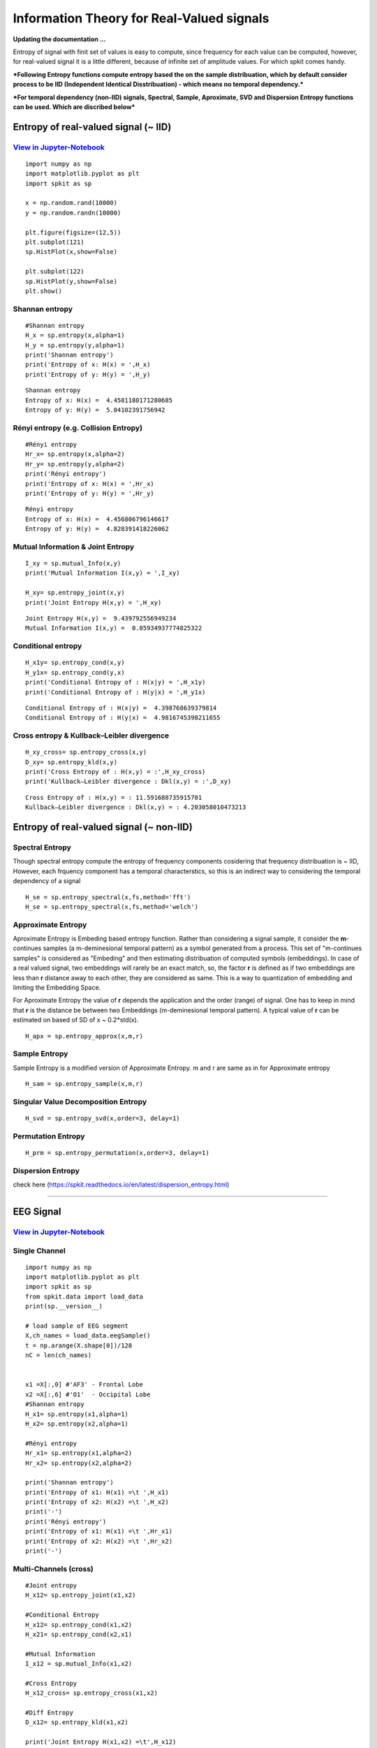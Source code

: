 Information Theory for Real-Valued signals
==========================================

**Updating the documentation ...**


Entropy of signal with finit set of values is easy to compute, since frequency for each value can be computed, however, for real-valued signal
it is a little different, because of infinite set of amplitude values. For which spkit comes handy. 

***Following Entropy functions compute entropy based the on the sample distribuation, which by default consider process to be IID (Independent Identical Disstribuation) - which means no temporal dependency.***

***For temporal dependency (non-IID) signals, Spectral, Sample, Aproximate, SVD and Dispersion Entropy functions can be used. Which are discribed below***

Entropy of real-valued signal  (~ IID)
-----------

`View in Jupyter-Notebook <https://nbviewer.jupyter.org/github/Nikeshbajaj/Notebooks/blob/master/spkit/SP/Entropy_example.ipynb>`_
~~~~~~~~~~~~~~~~~~~~~~

.. image:: https://raw.githubusercontent.com/spkit/spkit.github.io/master/assets/images/nav_logo.svg
   :width: 200
   :align: right
   :target: https://nbviewer.jupyter.org/github/Nikeshbajaj/Notebooks/blob/master/spkit/SP/Entropy_example.ipynb

::
  
  import numpy as np
  import matplotlib.pyplot as plt
  import spkit as sp
  
  x = np.random.rand(10000)
  y = np.random.randn(10000)
  
  plt.figure(figsize=(12,5))
  plt.subplot(121)
  sp.HistPlot(x,show=False)

  plt.subplot(122)
  sp.HistPlot(y,show=False)
  plt.show()
  
 
.. image:: https://raw.githubusercontent.com/spkit/spkit.github.io/master/assets/images/entropy_12.jpg


Shannan entropy
~~~~~~~~~~~~~~~~~~~~~~

::
  
  #Shannan entropy
  H_x = sp.entropy(x,alpha=1)
  H_y = sp.entropy(y,alpha=1)
  print('Shannan entropy')
  print('Entropy of x: H(x) = ',H_x)
  print('Entropy of y: H(y) = ',H_y)
  
  
::
  
  Shannan entropy
  Entropy of x: H(x) =  4.4581180171280685
  Entropy of y: H(y) =  5.04102391756942


Rényi entropy  (e.g. Collision Entropy)
~~~~~~~~~~~~~~~~~~~~~~

::
  
  #Rényi entropy
  Hr_x= sp.entropy(x,alpha=2)
  Hr_y= sp.entropy(y,alpha=2)
  print('Rényi entropy')
  print('Entropy of x: H(x) = ',Hr_x)
  print('Entropy of y: H(y) = ',Hr_y)
  
::
  
  Rényi entropy
  Entropy of x: H(x) =  4.456806796146617
  Entropy of y: H(y) =  4.828391418226062


Mutual Information & Joint Entropy
~~~~~~~~~~~~~~~~~~~~~~

::
  
  I_xy = sp.mutual_Info(x,y)
  print('Mutual Information I(x,y) = ',I_xy)
  
  H_xy= sp.entropy_joint(x,y)
  print('Joint Entropy H(x,y) = ',H_xy)
  
::

  Joint Entropy H(x,y) =  9.439792556949234
  Mutual Information I(x,y) =  0.05934937774825322

Conditional entropy
~~~~~~~~~~~~~~~~~~~~~~

::
  
  H_x1y= sp.entropy_cond(x,y)
  H_y1x= sp.entropy_cond(y,x)
  print('Conditional Entropy of : H(x|y) = ',H_x1y)
  print('Conditional Entropy of : H(y|x) = ',H_y1x)
  
::
  
  Conditional Entropy of : H(x|y) =  4.398768639379814
  Conditional Entropy of : H(y|x) =  4.9816745398211655

Cross entropy & Kullback–Leibler divergence
~~~~~~~~~~~~~~~~~~~~~~

::
  
  H_xy_cross= sp.entropy_cross(x,y)
  D_xy= sp.entropy_kld(x,y)
  print('Cross Entropy of : H(x,y) = :',H_xy_cross)
  print('Kullback–Leibler divergence : Dkl(x,y) = :',D_xy)

::
  
  Cross Entropy of : H(x,y) = : 11.591688735915701
  Kullback–Leibler divergence : Dkl(x,y) = : 4.203058010473213
  

Entropy of real-valued signal  (~ non-IID)
-----------
  
Spectral Entropy
~~~~~~~~~~~~~~~~~

Though spectral entropy compute the entropy of frequency components cosidering that frequency distribuation is ~ IID, However, each frquency component has a temporal characterstics, so this is an indirect way to considering the temporal dependency of a signal 

::
  
  H_se = sp.entropy_spectral(x,fs,method='fft')
  H_se = sp.entropy_spectral(x,fs,method='welch')


Approximate Entropy
~~~~~~~~~~~~~~~~~~~~~~

Aproximate Entropy is Embeding based entropy function. Rather than considering a signal sample, it consider the **m**-continues samples (a m-deminesional temporal pattern) as a symbol generated from a process. This set of "m-continues samples" is considered as "Embeding" and then estimating distribuation of computed symbols (embeddings). In case of a real valued signal, two embeddings will rarely be an exact match, so, the factor **r** is defined as if two embeddings are less than **r** distance away to each other, they are considered as same. This is a way to quantization of embedding and limiting the Embedding Space.

For Aproximate Entropy the value of **r** depends the application and the order (range) of signal. One has to keep in mind that **r** is the distance be between two Embeddings (m-deminesional temporal pattern). A typical value of **r** can be estimated on based of SD of x  ~ 0.2*std(x).

::
  
  H_apx = sp.entropy_approx(x,m,r)


Sample Entropy
~~~~~~~~~~~~~~~

Sample Entropy is a modified version of Approximate Entropy. m and r are same as in for Approximate entropy

::
  
  H_sam = sp.entropy_sample(x,m,r)



Singular Value Decomposition Entropy
~~~~~~~~~~~~~~~~~~~~~~

::
  
  H_svd = sp.entropy_svd(x,order=3, delay=1)


Permutation Entropy
~~~~~~~~~~~~~~~~~~~~~~ 

::
  
  H_prm = sp.entropy_permutation(x,order=3, delay=1)



Dispersion Entropy
~~~~~~~~~~~~~~~~~~~~~~

check here (https://spkit.readthedocs.io/en/latest/dispersion_entropy.html)
  
  
.. image:: https://raw.githubusercontent.com/spkit/spkit.github.io/master/assets/images/nav_logo.svg
   :width: 100
   :align: right
   :target: https://nbviewer.jupyter.org/github/Nikeshbajaj/Notebooks/blob/master/spkit/SP/Entropy_example.ipynb
   
-----------   
   
EEG Signal
-----------
`View in Jupyter-Notebook <https://nbviewer.jupyter.org/github/Nikeshbajaj/Notebooks/blob/master/spkit/SP/Entropy_EEG_Example.ipynb>`_
~~~~~~~~~~~~~~~~~~~~~~

 
.. image:: https://raw.githubusercontent.com/spkit/spkit.github.io/master/assets/images/nav_logo.svg
   :width: 200
   :align: right
   :target: https://nbviewer.jupyter.org/github/Nikeshbajaj/Notebooks/blob/master/spkit/SP/Entropy_EEG_Example.ipynb

Single Channel
~~~~~~~~~~~~~~~

::
  
  import numpy as np
  import matplotlib.pyplot as plt
  import spkit as sp
  from spkit.data import load_data
  print(sp.__version__)
  
  # load sample of EEG segment
  X,ch_names = load_data.eegSample()
  t = np.arange(X.shape[0])/128
  nC = len(ch_names)
  
  
  x1 =X[:,0] #'AF3' - Frontal Lobe
  x2 =X[:,6] #'O1'  - Occipital Lobe
  #Shannan entropy
  H_x1= sp.entropy(x1,alpha=1)
  H_x2= sp.entropy(x2,alpha=1)

  #Rényi entropy
  Hr_x1= sp.entropy(x1,alpha=2)
  Hr_x2= sp.entropy(x2,alpha=2)

  print('Shannan entropy')
  print('Entropy of x1: H(x1) =\t ',H_x1)
  print('Entropy of x2: H(x2) =\t ',H_x2)
  print('-')
  print('Rényi entropy')
  print('Entropy of x1: H(x1) =\t ',Hr_x1)
  print('Entropy of x2: H(x2) =\t ',Hr_x2)
  print('-')
  
  
Multi-Channels (cross)
~~~~~~~~~~~~~~~ 

::
  
  #Joint entropy
  H_x12= sp.entropy_joint(x1,x2)

  #Conditional Entropy
  H_x12= sp.entropy_cond(x1,x2)
  H_x21= sp.entropy_cond(x2,x1)

  #Mutual Information
  I_x12 = sp.mutual_Info(x1,x2)

  #Cross Entropy
  H_x12_cross= sp.entropy_cross(x1,x2)

  #Diff Entropy
  D_x12= sp.entropy_kld(x1,x2)
  
  print('Joint Entropy H(x1,x2) =\t',H_x12)
  print('Mutual Information I(x1,x2) =\t',I_x12)
  print('Conditional Entropy of : H(x1|x2) =\t',H_x12)
  print('Conditional Entropy of : H(x2|x1) =\t',H_x21)
  print('-')
  print('Cross Entropy of : H(x1,x2) =\t',H_x12_cross)
  print('Kullback–Leibler divergence : Dkl(x1,x2) =\t',D_x12)


  MI = np.zeros([nC,nC])
  JE = np.zeros([nC,nC])
  CE = np.zeros([nC,nC])
  KL = np.zeros([nC,nC])
  for i in range(nC):
      x1 = X[:,i]
      for j in range(nC):  
          x2 = X[:,j]

          #Mutual Information
          MI[i,j] = sp.mutual_Info(x1,x2)

          #Joint entropy
          JE[i,j]= sp.entropy_joint(x1,x2)

          #Cross Entropy
          CE[i,j]= sp.entropy_cross(x1,x2)

          #Diff Entropy
          KL[i,j]= sp.entropy_kld(x1,x2)
          
          

    plt.figure(figsize=(10,10))
    plt.subplot(221)
    plt.imshow(MI,origin='lower')
    plt.yticks(np.arange(nC),ch_names)
    plt.xticks(np.arange(nC),ch_names,rotation=90)
    plt.title('Mutual Information')
    plt.subplot(222)
    plt.imshow(JE,origin='lower')
    plt.yticks(np.arange(nC),ch_names)
    plt.xticks(np.arange(nC),ch_names,rotation=90)
    plt.title('Joint Entropy')
    plt.subplot(223)
    plt.imshow(CE,origin='lower')
    plt.yticks(np.arange(nC),ch_names)
    plt.xticks(np.arange(nC),ch_names,rotation=90)
    plt.title('Cross Entropy')
    plt.subplot(224)
    plt.imshow(KL,origin='lower')
    plt.yticks(np.arange(nC),ch_names)
    plt.xticks(np.arange(nC),ch_names,rotation=90)
    plt.title('KL-Divergence')
    plt.subplots_adjust(hspace=0.3)
    plt.show()

.. image:: https://raw.githubusercontent.com/spkit/spkit.github.io/master/assets/images/EEG_it3.png


.. image:: https://raw.githubusercontent.com/spkit/spkit.github.io/master/assets/images/nav_logo.svg
   :width: 100
   :align: right
   :target: https://nbviewer.jupyter.org/github/Nikeshbajaj/Notebooks/blob/master/spkit/SP/Entropy_EEG_Example.ipynb

-----------   
